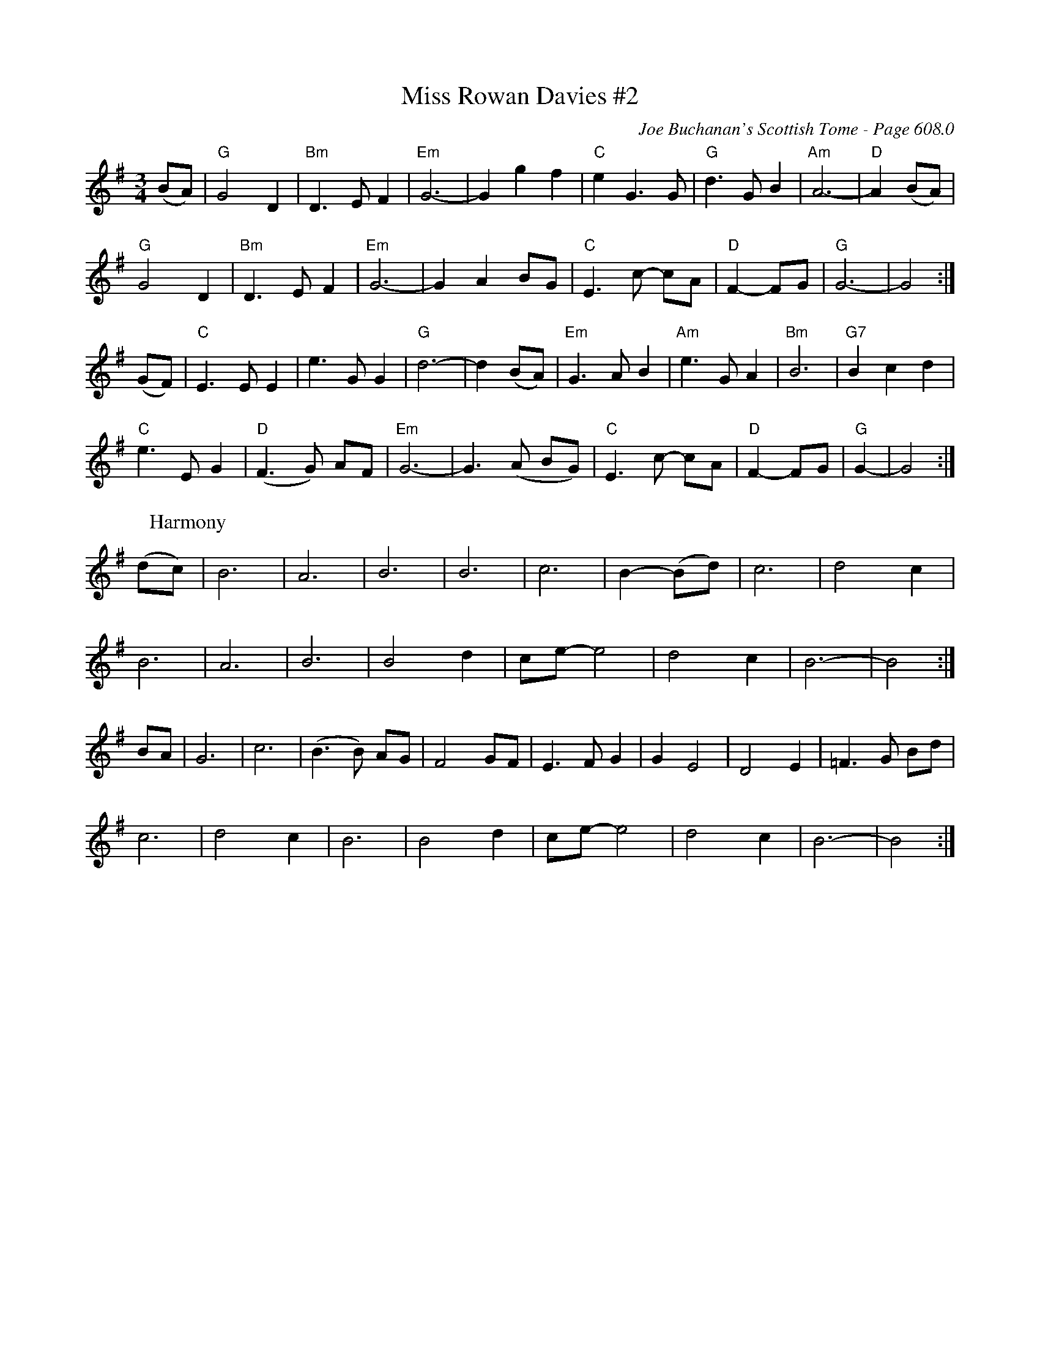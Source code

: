 X:1015
%%annotationfont Times-Bold 16
T:Miss Rowan Davies #2
C:Joe Buchanan's Scottish Tome - Page 608.0
I:608 0
Z:Carl Allison
R:Waltz
L:1/4
M:3/4
K:G
(B/A/) | "G"G2 D | "Bm"D>E F | "Em"G3- | G g f | "C"eG> G | "G"d>G B | "Am"A3- | "D"A (B/A/) |
"G"G2 D | "Bm"D>E F | "Em"G3- | G A B/G/ | "C"E>c- c/A/ | "D"F- F/G/ | "G"G3- | G2 :|
(G/F/) | "C"E>E E | e>G G | "G"d3- | d (B/A/) | "Em"G>A B | "Am"e>G A | "Bm"B3 | "G7"B c d |
"C"e>E G | "D"(F>G) A/F/ | "Em"G3- | G>(A B/G/) | "C"E>c- c/A/ | "D"F- F/G/ | "G"G- | G2 :|
W:Harmony
%%vskip 0
(d/c/) | B3 | A3 | B3 | B3 | c3 | B- (B/d/) | c3 | d2 c |
B3 | A3 | B3 | B2 d | c/e/- e2 | d2 c | B3- | B2 :|
B/A/ | G3 | c3 | (B>B) A/G/ | F2 G/F/ | E>F G | G E2 | D2 E | =F>G B/d/ |
c3 | d2 c | B3 | B2 d | c/e/- e2 | d2 c | B3- | B2 :|
